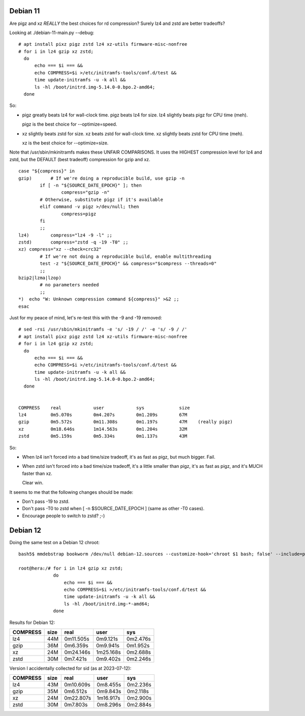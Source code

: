 Debian 11
======================================================================

Are pigz and xz *REALLY* the best choices for rd compression?
Surely lz4 and zstd are better tradeoffs?

Looking at ./debian-11-main.py --debug::

    # apt install pixz pigz zstd lz4 xz-utils firmware-misc-nonfree
    # for i in lz4 gzip xz zstd;
      do
          echo === $i === &&
          echo COMPRESS=$i >/etc/initramfs-tools/conf.d/test &&
          time update-initramfs -u -k all &&
          ls -hl /boot/initrd.img-5.14.0-0.bpo.2-amd64;
      done

==========    ==========  ==========      ==========      ==========
COMPRESS      size        real            user            sys
==========    ==========  ==========      ==========      ==========
lz4           55M         0m10.125s       0m9.263s        0m1.242s
gzip (pigz)   47M         0m5.724s        0m11.860s       0m1.123s
xz            32M         0m18.556s       1m15.392s       0m1.307s
zstd          35M         0m25.993s       1m20.542s       0m1.237s
==========    ==========  ==========      ==========      ==========

So:

•   pigz greatly beats lz4 for wall-clock time.
    pigz beats lz4 for size.
    lz4 slightly beats pigz for CPU time (meh).

    pigz is the best choice for --optimize=speed.

•   xz slightly beats zstd for size.
    xz beats zstd for wall-clock time.
    xz slightly beats zstd for CPU time (meh).

    xz is the best choice for --optimize=size.

Note that /usr/sbin/mkinitramfs makes these UNFAIR COMPARISONS.
It uses the HIGHEST compression level for lz4 and zstd, but
the DEFAULT (best tradeoff) compression for gzip and xz. ::

    case "${compress}" in
    gzip)       # If we're doing a reproducible build, use gzip -n
            if [ -n "${SOURCE_DATE_EPOCH}" ]; then
                    compress="gzip -n"
            # Otherwise, substitute pigz if it's available
            elif command -v pigz >/dev/null; then
                    compress=pigz
            fi
            ;;
    lz4)        compress="lz4 -9 -l" ;;
    zstd)       compress="zstd -q -19 -T0" ;;
    xz) compress="xz --check=crc32"
            # If we're not doing a reproducible build, enable multithreading
            test -z "${SOURCE_DATE_EPOCH}" && compress="$compress --threads=0"
            ;;
    bzip2|lzma|lzop)
            # no parameters needed
            ;;
    *)  echo "W: Unknown compression command ${compress}" >&2 ;;
    esac

Just for my peace of mind, let's re-test this with the -9 and -19 removed::

    # sed -rsi /usr/sbin/mkinitramfs -e 's/ -19 / /' -e 's/ -9 / /'
    # apt install pixz pigz zstd lz4 xz-utils firmware-misc-nonfree
    # for i in lz4 gzip xz zstd;
      do
          echo === $i === &&
          echo COMPRESS=$i >/etc/initramfs-tools/conf.d/test &&
          time update-initramfs -u -k all &&
          ls -hl /boot/initrd.img-5.14.0-0.bpo.2-amd64;
      done


    COMPRESS    real            user            sys             size
    lz4		0m5.070s	0m4.207s	0m1.209s	67M
    gzip	0m5.572s	0m11.308s	0m1.197s	47M    (really pigz)
    xz		0m18.646s	1m14.563s	0m1.204s	32M
    zstd	0m5.159s	0m5.334s	0m1.137s	43M

So:

•   When lz4 isn't forced into a bad time/size tradeoff,
    it's as fast as pigz, but much bigger.  Fail.

•   When zstd isn't forced into a bad time/size tradeoff,
    it's a little smaller than pigz,
    it's as fast as pigz, and
    it's MUCH faster than xz.

    Clear win.

It seems to me that the following changes should be made:

•   Don't pass -19 to zstd.
•   Don't pass -T0 to zstd when [ -n $SOURCE_DATE_EPOCH ] (same as other -T0 cases).
•   Encourage people to switch to zstd? ;-)



Debian 12
======================================================================
Doing the same test on a Debian 12 chroot::

    bash5$ mmdebstrap bookworm /dev/null debian-12.sources --customize-hook='chroot $1 bash; false' --include=pixz,pigz,zstd,lz4,xz-utils,firmware-misc-nonfree,linux-image-generic

    root@hera:/# for i in lz4 gzip xz zstd;
                 do
                     echo === $i === &&
                     echo COMPRESS=$i >/etc/initramfs-tools/conf.d/test &&
                     time update-initramfs -u -k all &&
                     ls -hl /boot/initrd.img-*-amd64;
                 done

Results for Debian 12:

==========  ==========  ==========      ==========      ==========
COMPRESS    size        real            user            sys
==========  ==========  ==========      ==========      ==========
lz4         44M         0m11.505s       0m9.121s        0m2.476s
gzip        36M         0m6.359s        0m9.941s        0m1.952s
xz          24M         0m24.146s       1m25.168s       0m2.688s
zstd        30M         0m7.421s        0m9.402s        0m2.246s
==========  ==========  ==========      ==========      ==========

Version I accidentally collected for sid (as at 2023-07-12):

==========  ==========  ==========      ==========      ==========
COMPRESS    size        real            user            sys
==========  ==========  ==========      ==========      ==========
lz4         43M         0m10.609s       0m8.455s        0m2.236s
gzip        35M         0m6.512s        0m9.843s        0m2.118s
xz          24M         0m22.807s       1m16.917s       0m2.900s
zstd        30M         0m7.803s        0m8.296s        0m2.884s
==========  ==========  ==========      ==========      ==========
